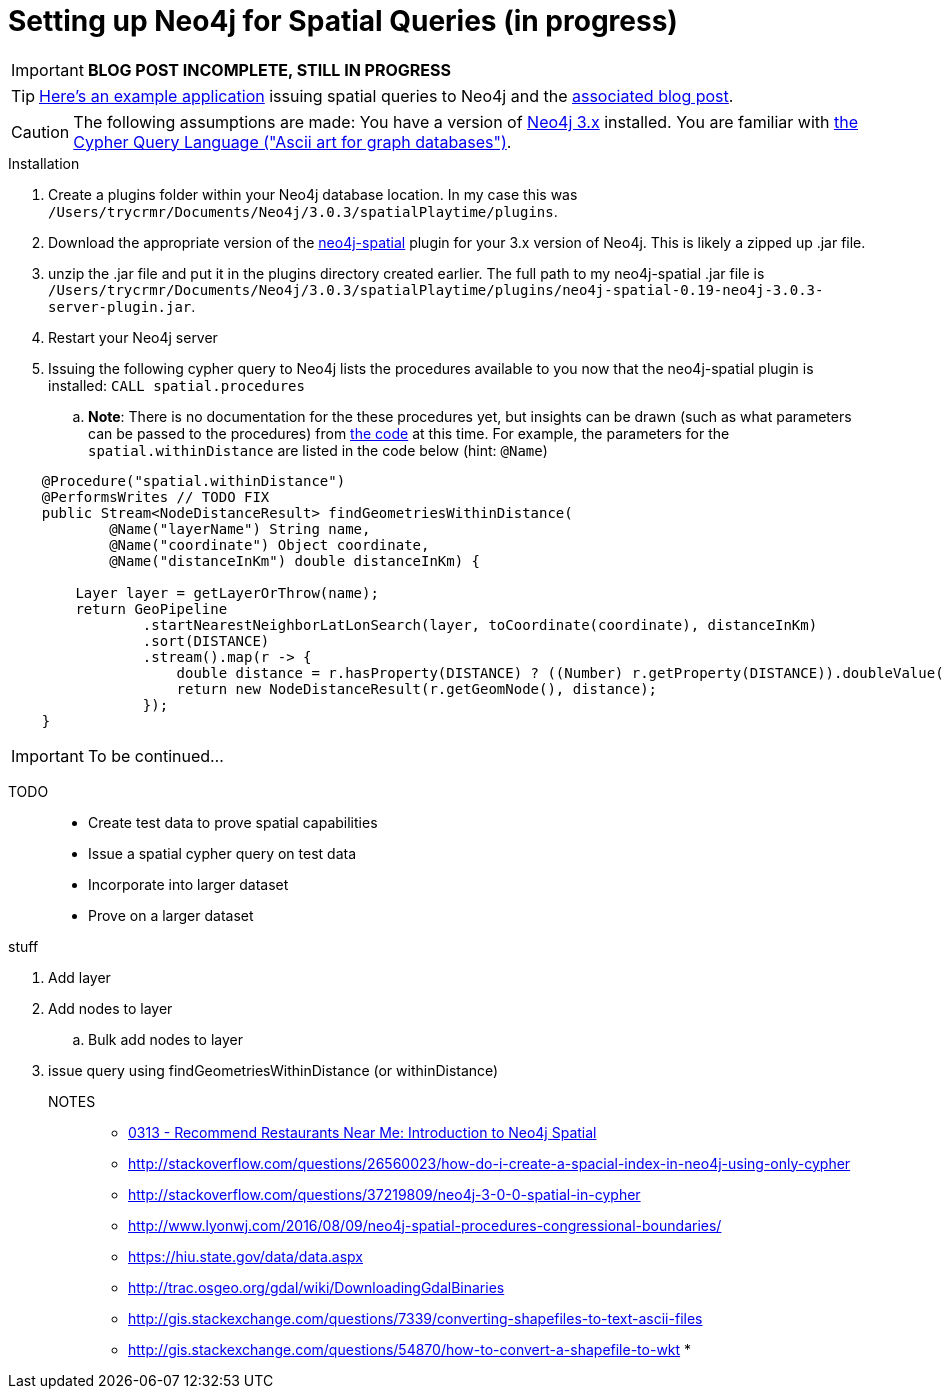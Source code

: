= Setting up Neo4j for Spatial Queries (in progress)
//^

:hp-tags: Neo4j, neo4j-spatial, Installation, Configuration
//^

IMPORTANT: *BLOG POST INCOMPLETE, STILL IN PROGRESS*

TIP: link:http://legis-graph.github.io/legis-graph-spatial/[Here's an example application] issuing spatial queries to Neo4j and the link:https://neo4j.com/blog/geospatial-indexing-us-congress-neo4j/[associated blog post].

CAUTION: The following assumptions are made: You have a version of link:https://neo4j.com/download/other-releases/[Neo4j 3.x] installed. You are familiar with link:http://neo4j.com/docs/developer-manual/current/get-started/#cypher-getting-started[the Cypher Query Language ("Ascii art for graph databases")].

.Installation
. Create a plugins folder within your Neo4j database location. In my case this was
`/Users/trycrmr/Documents/Neo4j/3.0.3/spatialPlaytime/plugins`.
. Download the appropriate version of the link:https://github.com/neo4j-contrib/spatial[neo4j-spatial] plugin for your 3.x version of Neo4j. This is likely a zipped up .jar file.
. unzip the .jar file and put it in the plugins directory created earlier. The full path to my neo4j-spatial .jar file is `/Users/trycrmr/Documents/Neo4j/3.0.3/spatialPlaytime/plugins/neo4j-spatial-0.19-neo4j-3.0.3-server-plugin.jar`.
. Restart your Neo4j server
. Issuing the following cypher query to Neo4j lists the procedures available to you now that the neo4j-spatial plugin is installed: `CALL spatial.procedures`
.. *Note*: There is no documentation for the these procedures yet, but insights can be drawn (such as what parameters can be passed to the procedures) from link:https://github.com/neo4j-contrib/spatial/blob/master/src/main/java/org/neo4j/gis/spatial/procedures/SpatialProcedures.java[the code] at this time. For example, the parameters for the `spatial.withinDistance` are listed in the code below (hint: `@Name`)

[source,java]
----
    @Procedure("spatial.withinDistance")
    @PerformsWrites // TODO FIX
    public Stream<NodeDistanceResult> findGeometriesWithinDistance(
            @Name("layerName") String name,
            @Name("coordinate") Object coordinate,
            @Name("distanceInKm") double distanceInKm) {

        Layer layer = getLayerOrThrow(name);
        return GeoPipeline
                .startNearestNeighborLatLonSearch(layer, toCoordinate(coordinate), distanceInKm)
                .sort(DISTANCE)
                .stream().map(r -> {
                    double distance = r.hasProperty(DISTANCE) ? ((Number) r.getProperty(DISTANCE)).doubleValue() : -1;
                    return new NodeDistanceResult(r.getGeomNode(), distance);
                });
    }
----



IMPORTANT: To be continued...

TODO::

* Create test data to prove spatial capabilities
* Issue a spatial cypher query on test data
* Incorporate into larger dataset
* Prove on a larger dataset

.stuff
. Add layer
. Add nodes to layer
.. Bulk add nodes to layer
. issue query using findGeometriesWithinDistance (or withinDistance)

NOTES::
* link:https://vimeo.com/89064528[0313 - Recommend Restaurants Near Me: Introduction to Neo4j Spatial]
* http://stackoverflow.com/questions/26560023/how-do-i-create-a-spacial-index-in-neo4j-using-only-cypher
* http://stackoverflow.com/questions/37219809/neo4j-3-0-0-spatial-in-cypher
* http://www.lyonwj.com/2016/08/09/neo4j-spatial-procedures-congressional-boundaries/
* https://hiu.state.gov/data/data.aspx
* http://trac.osgeo.org/gdal/wiki/DownloadingGdalBinaries
* http://gis.stackexchange.com/questions/7339/converting-shapefiles-to-text-ascii-files
* http://gis.stackexchange.com/questions/54870/how-to-convert-a-shapefile-to-wkt
* 
//^ 

//WARNING: These instructions are for standing up a simple, unsecure Squid instance. Secure appropriately for your context. 


////
.Configuration
. Optional, remove comments from squid.conf, `grep -Eiv '(^#|^$)' /etc/squid/squid.conf > /etc/squid/squid.conf.new`
. Set `http_port` from `3128` to `80 accel allow-direct`. This will allow Squid to proxy all HTTP traffic.
. Add the following rules. They will allow Squid to process and reply to any http traffic it receives:
.. `http_access allow all`
.. `http_reply_access allow all`

//^ 

TIP: For all the ways Squid can be configured, take advantage of link:http://wiki.squid-cache.org/[Squid's Wiki] and their link:http://www.squid-cache.org/Doc/[website's documentation] (particularly their link:http://www.squid-cache.org/Doc/config/[list of Squid configs]).

.Starting
. Enable Squid with systemctl: `systemctl enable squid`
. Start Squid: `systemctl start squid`
. Validate Squid is running by checking the processes `ps -ax | grep "squid"`
//^ 

NOTE: Changes to the squid.conf are implemented by restarting Squid ( `systemctl restart squid` )

TIP: Firefox 47.x can be configured to point all traffic to a proxy server under Preferences > Advanced > Network > Connection. Can be useful for testing Squid.

=== Optional Configurations

.Caching
. Uncomment `cache_dir ufs /var/spool/squid 100 16 256`
. Comment out all the `refresh_pattern` configs except `refresh_pattern .`

TIP: Validate Squid is properly proxying requests by tailing the access logs on the Squid server `tail -f /var/logs/squid/access.log`

NOTE: If testing using Firefox 47.x by disabling the local browser web cache by changing the amount of space allocated to the local web cache to 0mb at Preferences > Advanced > Network > Cached Web Content

.Load Balancer
. Add the following configs to squid.conf, inserting the appropriate IP or Public DNS as necessary:
.. `http_port 80 accel act-as-origin [insert primary destination server IP or Public DNS]`
.. `cache_peer [insert primary destination server IP or Public DNS] 80 0 no-query originserver round-robin`
.. `cache_peer [insert secondary destination server IP or Public DNS] parent 80 0 no-query originserver round-robin`
. Test by navigating to Squid. You should see content from one of the two destination servers. 